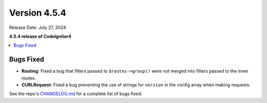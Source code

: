 #############
Version 4.5.4
#############

Release Date: July 27, 2024

**4.5.4 release of CodeIgniter4**

.. contents::
    :local:
    :depth: 3

**********
Bugs Fixed
**********

- **Routing:** Fixed a bug that filters passed to ``$routes->group()`` were not
  merged into filters passed to the inner routes.
- **CURLRequest:** Fixed a bug preventing the use of strings for ``version`` in the config array
  when making requests.

See the repo's
`CHANGELOG.md <https://github.com/codeigniter4/CodeIgniter4/blob/develop/CHANGELOG.md>`_
for a complete list of bugs fixed.
